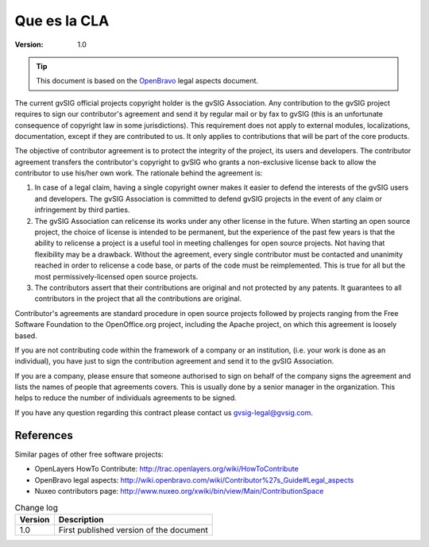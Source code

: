======================
Que es la CLA
======================

:Version: 1.0

.. tip:: This document is based on the OpenBravo_ legal aspects document.

          .. _OpenBravo: http://wiki.openbravo.com/wiki/Contributor%27s_Guide#Legal_aspects


The current gvSIG official projects copyright holder is the gvSIG Association. Any contribution to the gvSIG project requires to sign our contributor's agreement and send it by regular mail or by fax to gvSIG (this is an unfortunate consequence of copyright law in some jurisdictions). This requirement does not apply to external modules, localizations, documentation, except if they are contributed to us. It only applies to contributions that will be part of the core products.

The objective of contributor agreement is to protect the integrity of the
project, its users and developers. The contributor agreement transfers the
contributor's copyright to gvSIG who grants a non-exclusive license back to
allow the contributor to use his/her own work. The rationale behind the
agreement is:

#. In case of a legal claim, having a single copyright owner makes it easier to
   defend the interests of the gvSIG users and developers. The gvSIG
   Association is committed to defend gvSIG projects in the event of any
   claim or infringement by third parties.

#. The gvSIG Association can relicense its works under any other license in
   the future. When starting an open source project, the choice of license is
   intended to be permanent, but the experience of the past few years is that
   the ability to relicense a project is a useful tool in meeting challenges for
   open source projects. Not having that flexibility may be a drawback. Without
   the agreement, every single contributor must be contacted and unanimity
   reached in order to relicense a code base, or parts of the code must be
   reimplemented. This is true for all but the most permissively-licensed open
   source projects.

#. The contributors assert that their contributions are original and not
   protected by any patents. It guarantees to all contributors in the project
   that all the contributions are original.

Contributor's agreements are standard procedure in open source projects followed
by projects ranging from the Free Software Foundation to the OpenOffice.org
project, including the Apache project, on which this agreement is loosely based.

If you are not contributing code within the framework of a company or an
institution, (i.e. your work is done as an individual), you have just to sign
the contribution agreement and send it to the gvSIG Association.

If you are a company, please ensure that someone authorised to sign on behalf of
the company signs the agreement and lists the names of people that agreements
covers. This is usually done by a senior manager in the organization. This helps
to reduce the number of individuals agreements to be signed.

If you have any question regarding this contract please contact us
gvsig-legal@gvsig.com.


References
========================

Similar pages of other free software projects:

* OpenLayers HowTo Contribute: http://trac.openlayers.org/wiki/HowToContribute

* OpenBravo legal aspects: http://wiki.openbravo.com/wiki/Contributor%27s_Guide#Legal_aspects

* Nuxeo contributors page: http://www.nuxeo.org/xwiki/bin/view/Main/ContributionSpace



.. list-table:: Change log
   :header-rows: 1

   * - Version
     - Description

   * - 1.0
     - First published version of the document
